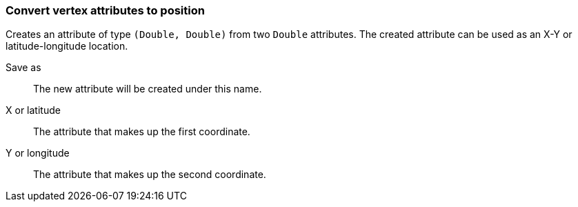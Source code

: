 ### Convert vertex attributes to position

Creates an attribute of type `(Double, Double)` from two `Double` attributes.
The created attribute can be used as an X-Y or latitude-longitude location.

====
[[output]] Save as::
The new attribute will be created under this name.

[[x]] X or latitude::
The attribute that makes up the first coordinate.

[[y]] Y or longitude::
The attribute that makes up the second coordinate.
====
